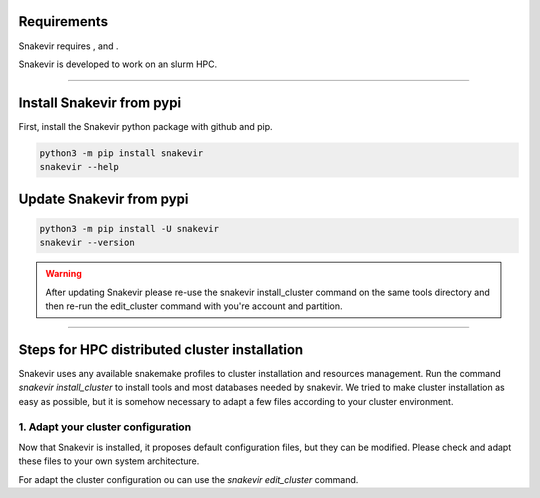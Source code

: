 Requirements
============

Snakevir requires |PythonVersions|, |SnakemakeVersions| and |graphviz|.

Snakevir is developed to work on an slurm HPC.

------------------------------------------------------------------------

Install Snakevir from pypi
============================

First, install the Snakevir python package with github and pip.

.. code-block:: bash

   python3 -m pip install snakevir
   snakevir --help

Update Snakevir from pypi
============================

.. code-block:: bash

   python3 -m pip install -U snakevir
   snakevir --version

.. warning::

    After updating Snakevir please re-use the snakevir install_cluster command on the same tools directory and then re-run the edit_cluster command with you're account and partition.

------------------------------------------------------------------------

Steps for HPC distributed cluster installation
==============================================

Snakevir uses any available snakemake profiles to cluster installation and resources management.
Run the command `snakevir install_cluster` to install tools and most databases needed by snakevir.
We tried to make cluster installation as easy as possible, but it is somehow necessary to adapt a few files according to your cluster environment.


.. click:: snakevir.main:install_cluster
   :prog: snakevir install_cluster
   :show-nested:

1. Adapt your cluster configuration
-------------------------------------

Now that Snakevir is installed, it proposes default configuration files, but they can be modified. Please check and adapt these files to your own system architecture.

For adapt the cluster configuration ou can use the `snakevir edit_cluster` command.

.. click:: snakevir.main:edit_cluster
   :prog: snakevir edit_cluster
   :show-nested:

.. |PythonVersions| image:: https://img.shields.io/badge/python-3.7%2B-blue
   :target: https://www.python.org/downloads
   :alt: Python 3.7+

.. |SnakemakeVersions| image:: https://img.shields.io/badge/snakemake-≥5.10.0-brightgreen.svg?style=flat
   :target: https://snakemake.readthedocs.io
   :alt: Snakemake 5.10.0+

.. |graphviz| image:: https://img.shields.io/badge/graphviz-%3E%3D2.40.1-green
   :target: https://graphviz.org/
   :alt: graphviz 2.40.1+
